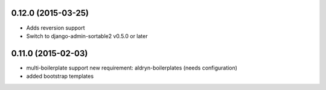 0.12.0 (2015-03-25)
===================

* Adds reversion support
* Switch to django-admin-sortable2 v0.5.0 or later

0.11.0 (2015-02-03)
===================

* multi-boilerplate support
  new requirement: aldryn-boilerplates (needs configuration)
* added bootstrap templates